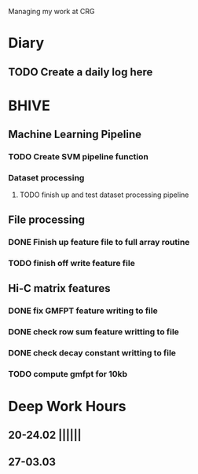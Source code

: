 Managing my work at CRG 

* Diary
** TODO Create a daily log here 


* BHIVE
** Machine Learning Pipeline
*** TODO Create SVM pipeline function 
*** Dataset processing
**** TODO finish up and test dataset processing pipeline

** File processing
*** DONE Finish up feature file to full array routine
*** TODO finish off write feature file

** Hi-C matrix features
*** DONE fix GMFPT feature writing to file
*** DONE check row sum feature writting to file
*** DONE check decay constant writting to file
*** TODO compute gmfpt for 10kb


* Deep Work Hours
** 20-24.02 ||||||
** 27-03.03 
